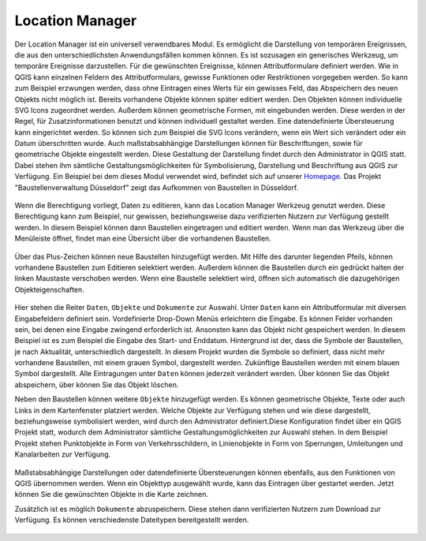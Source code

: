 .. location_manager:

Location Manager
================

Der Location Manager ist ein universell verwendbares Modul. Es ermöglicht die Darstellung von temporären Ereignissen,
die aus den unterschiedlichsten Anwendungsfällen kommen können. Es ist sozusagen ein generisches Werkzeug, um temporäre Ereignisse darzustellen.
Für die gewünschten Ereignisse, können Attributformulare definiert werden. Wie in QGIS kann einzelnen Feldern des Attributformulars,
gewisse Funktionen oder Restriktionen vorgegeben werden. So kann zum Beispiel erzwungen werden, dass ohne Eintragen eines Werts für ein gewisses Feld,
das Abspeichern des neuen Objekts nicht möglich ist. Bereits vorhandene Objekte können später editiert werden.
Den Objekten können individuelle SVG Icons zugeordnet werden. Außerdem können geometrische Formen, mit eingebunden werden.
Diese werden in der Regel, für Zusatzinformationen benutzt und können individuell gestaltet werden. Eine datendefinierte Übersteuerung kann eingerichtet werden.
So können sich zum Beispiel die SVG Icons verändern, wenn ein Wert sich verändert oder ein Datum überschritten wurde.
Auch maßstabsabhängige Darstellungen können für Beschriftungen, sowie für geometrische Objekte eingestellt werden.
Diese Gestaltung der Darstellung findet durch den Administrator in QGIS statt.
Dabei stehen ihm sämtliche Gestaltungsmöglichkeiten für Symbolisierung, Darstellung und Beschriftung aus QGIS zur Verfügung.
Ein Beispiel bei dem dieses Modul verwendet wird, befindet sich auf unserer `Homepage <https://gbd-websuite.de/>`_.
Das Projekt "Baustellenverwaltung Düsseldorf" zeigt das Aufkommen von Baustellen in Düsseldorf.

.. figure:: ../../../screenshots/de/client-user/location_manager_1.png
  :align: center

Wenn die Berechtigung vorliegt, Daten zu editieren, kann das |location_manager| Location Manager Werkzeug genutzt werden.
Diese Berechtigung kann zum Beispiel, nur gewissen, beziehungsweise dazu verifizierten Nutzern zur Verfügung gestellt werden.
In diesem Beispiel können dann Baustellen eingetragen und editiert werden.
Wenn man das Werkzeug über die Menüleiste öffnet, findet man eine Übersicht über die vorhandenen Baustellen.

.. figure:: ../../../screenshots/de/client-user/location_manager_5.png
  :align: center

Über das Plus-Zeichen können neue Baustellen hinzugefügt werden.
Mit Hilfe des darunter liegenden Pfeils, können vorhandene Baustellen zum Editieren selektiert werden.
Außerdem können die Baustellen durch ein gedrückt halten der linken Maustaste verschoben werden.
Wenn eine Baustelle selektiert wird, öffnen sich automatisch die dazugehörigen Objekteigenschaften.

.. figure:: ../../../screenshots/de/client-user/location_manager_2.png
  :align: center

Hier stehen die Reiter ``Daten``, ``Objekte`` und ``Dokumente`` zur Auswahl.
Unter ``Daten`` kann ein Attributformular mit diversen Eingabefeldern definiert sein.
Vordefinierte Drop-Down Menüs erleichtern die Eingabe.
Es können Felder vorhanden sein, bei denen eine Eingabe zwingend erforderlich ist.
Ansonsten kann das Objekt nicht gespeichert werden.
In diesem Beispiel ist es zum Beispiel die Eingabe des Start- und Enddatum.
Hintergrund ist der, dass die Symbole der Baustellen, je nach Aktualität, unterschiedlich dargestellt.
In diesem Projekt wurden die Symbole so definiert,
dass nicht mehr vorhandene Baustellen, mit einem grauen Symbol, dargestellt werden.
Zukünftige Baustellen werden mit einem blauen Symbol dargestellt.
Alle Eintragungen unter ``Daten`` können jederzeit verändert werden.
Über |done| können Sie das Objekt abspeichern, über |delete_marking| können Sie das Objekt löschen.

Neben den Baustellen können weitere ``Objekte`` hinzugefügt werden.
Es können geometrische Objekte, Texte oder auch Links in dem Kartenfenster platziert werden.
Welche Objekte zur Verfügung stehen und wie diese dargestellt, beziehungsweise symbolisiert werden,
wird durch den Administrator definiert.Diese Konfiguration findet über ein QGIS Projekt statt,
wodurch dem Administrator sämtliche Gestaltungsmöglichkeiten zur Auswahl stehen.
In dem Beispiel Projekt stehen Punktobjekte in Form von Verkehrsschildern,
in Linienobjekte in Form von Sperrungen, Umleitungen und Kanalarbeiten zur Verfügung.

.. figure:: ../../../screenshots/de/client-user/location_manager_3.png
  :align: center

Maßstabsabhängige Darstellungen oder datendefinierte Übersteuerungen können ebenfalls,
aus den Funktionen von QGIS übernommen werden.
Wenn ein Objekttyp ausgewählt wurde, kann das Eintragen über |new| gestartet werden.
Jetzt können Sie die gewünschten Objekte in die Karte zeichnen.

Zusätzlich ist es möglich ``Dokumente`` abzuspeichern.
Diese stehen dann verifizierten Nutzern zum Download zur Verfügung.
Es können verschiedenste Dateitypen bereitgestellt werden.

.. figure:: ../../../screenshots/de/client-user/location_manager_4.png
  :align: center



.. |location_manager| image:: ../../../images/directions_black_24dp.svg
  :width: 30em
.. |done| image:: ../../../images/baseline-done-24px.svg
  :width: 30em
.. |new| image:: ../../../images/sharp-control_point-24px.svg
  :width: 30em
.. |delete_marking| image:: ../../../images/sharp-delete_forever-24px.svg
  :width: 30em
